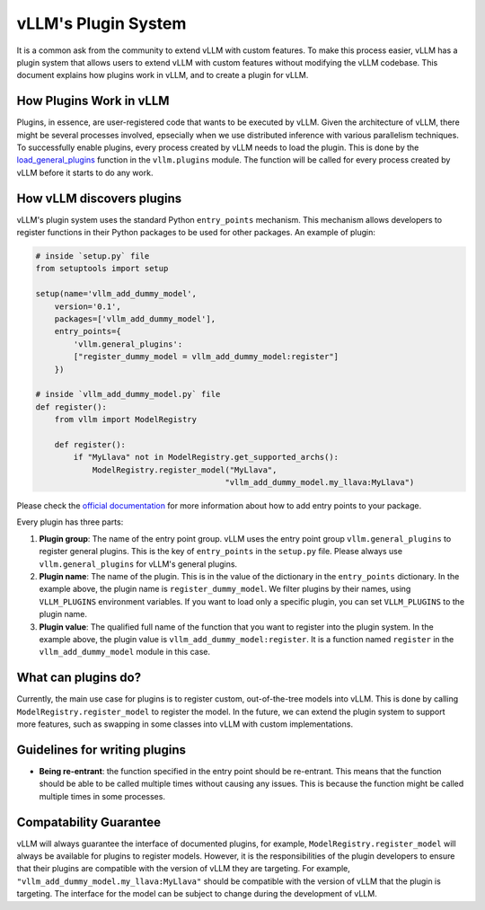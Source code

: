 .. _plugin_system:

vLLM's Plugin System
=======================

It is a common ask from the community to extend vLLM with custom features. To make this process easier, vLLM has a plugin system that allows users to extend vLLM with custom features without modifying the vLLM codebase. This document explains how plugins work in vLLM, and to create a plugin for vLLM.

How Plugins Work in vLLM
-------------------------

Plugins, in essence, are user-registered code that wants to be executed by vLLM. Given the architecture of vLLM, there might be several processes involved, epsecially when we use distributed inference with various parallelism techniques. To successfully enable plugins, every process created by vLLM needs to load the plugin. This is done by the `load_general_plugins <https://github.com/vllm-project/vllm/blob/c76ac49d266e27aa3fea84ef2df1f813d24c91c7/vllm/plugins/__init__.py#L16>`__ function in the ``vllm.plugins`` module. The function will be called for every process created by vLLM before it starts to do any work.

How vLLM discovers plugins
--------------------------

vLLM's plugin system uses the standard Python ``entry_points`` mechanism. This mechanism allows developers to register functions in their Python packages to be used for other packages. An example of plugin:

.. code-block:: python

    # inside `setup.py` file
    from setuptools import setup

    setup(name='vllm_add_dummy_model',
        version='0.1',
        packages=['vllm_add_dummy_model'],
        entry_points={
            'vllm.general_plugins':
            ["register_dummy_model = vllm_add_dummy_model:register"]
        })
    
    # inside `vllm_add_dummy_model.py` file
    def register():
        from vllm import ModelRegistry

        def register():
            if "MyLlava" not in ModelRegistry.get_supported_archs():
                ModelRegistry.register_model("MyLlava",
                                            "vllm_add_dummy_model.my_llava:MyLlava")


Please check the `official documentation <https://setuptools.pypa.io/en/latest/userguide/entry_point.html>`__ for more information about how to add entry points to your package.

Every plugin has three parts:

1. **Plugin group**: The name of the entry point group. vLLM uses the entry point group ``vllm.general_plugins`` to register general plugins. This is the key of ``entry_points`` in the ``setup.py`` file. Please always use ``vllm.general_plugins`` for vLLM's general plugins.

2. **Plugin name**: The name of the plugin. This is in the value of the dictionary in the ``entry_points`` dictionary. In the example above, the plugin name is ``register_dummy_model``. We filter plugins by their names, using ``VLLM_PLUGINS`` environment variables. If you want to load only a specific plugin, you can set ``VLLM_PLUGINS`` to the plugin name.

3. **Plugin value**: The qualified full name of the function that you want to register into the plugin system. In the example above, the plugin value is ``vllm_add_dummy_model:register``. It is a function named ``register`` in the ``vllm_add_dummy_model`` module in this case.

What can plugins do?
---------------------

Currently, the main use case for plugins is to register custom, out-of-the-tree models into vLLM. This is done by calling ``ModelRegistry.register_model`` to register the model. In the future, we can extend the plugin system to support more features, such as swapping in some classes into vLLM with custom implementations.

Guidelines for writing plugins
-------------------------------

- **Being re-entrant**: the function specified in the entry point should be re-entrant. This means that the function should be able to be called multiple times without causing any issues. This is because the function might be called multiple times in some processes.

Compatability Guarantee
------------------------

vLLM will always guarantee the interface of documented plugins, for example, ``ModelRegistry.register_model`` will always be available for plugins to register models. However, it is the responsibilities of the plugin developers to ensure that their plugins are compatible with the version of vLLM they are targeting. For example, ``"vllm_add_dummy_model.my_llava:MyLlava"`` should be compatible with the version of vLLM that the plugin is targeting. The interface for the model can be subject to change during the development of vLLM.
